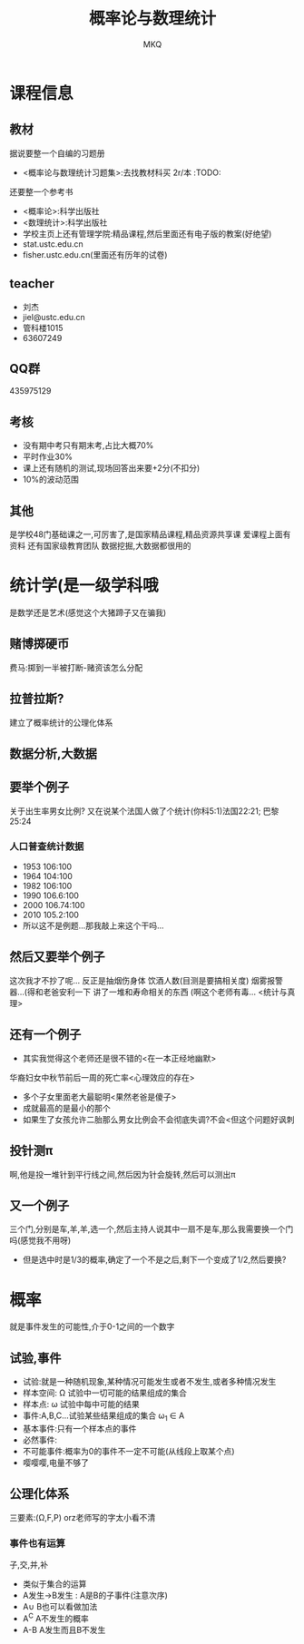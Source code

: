 #+TITLE: 概率论与数理统计
#+AUTHOR: MKQ
#+KEYWORDS: note
#+LATEX_COMPILER: xelatex
#+LATEX_HEADER:\usepackage[scheme=plain]{ctex}
* 课程信息
** 教材
据说要整一个自编的习题册
- <概率论与数理统计习题集>:去找教材科买 2r/本 :TODO:

还要整一个参考书
- <概率论>:科学出版社
- <数理统计>:科学出版社
- 学校主页上还有管理学院:精品课程,然后里面还有电子版的教案(好绝望)
- stat.ustc.edu.cn
- fisher.ustc.edu.cn(里面还有历年的试卷)
** teacher
- 刘杰
- jiel@ustc.edu.cn
- 管科楼1015
- 63607249
** QQ群
435975129
** 考核
- 没有期中考只有期末考,占比大概70%
- 平时作业30%
- 课上还有随机的测试,现场回答出来要+2分(不扣分)
- 10%的波动范围
** 其他
是学校48门基础课之一,可厉害了,是国家精品课程,精品资源共享课
爱课程上面有资料
还有国家级教育团队
数据挖掘,大数据都很用的
* 统计学(是一级学科哦
是数学还是艺术(感觉这个大猪蹄子又在骗我)
** 赌博掷硬币
费马:掷到一半被打断-赌资该怎么分配
** 拉普拉斯?
建立了概率统计的公理化体系
** 数据分析,大数据
** 要举个例子
关于出生率男女比例?
又在说某个法国人做了个统计(你科5:1)法国22:21;
巴黎25:24
*** 人口普查统计数据
- 1953 106:100
- 1964 104:100
- 1982 106:100
- 1990 106.6:100
- 2000 106.74:100
- 2010 105.2:100 
- 所以这不是例题...那我敲上来这个干吗...
** 然后又要举个例子
这次我才不抄了呢...
反正是抽烟伤身体
饮酒人数(目测是要搞相关度)
烟雾报警器...(得和老爸安利一下
讲了一堆和寿命相关的东西
(啊这个老师有毒...
<统计与真理>
** 还有一个例子
- 其实我觉得这个老师还是很不错的<在一本正经地幽默>
华裔妇女中秋节前后一周的死亡率<心理效应的存在>
- 多个子女里面老大最聪明<果然老爸是傻子>
- 成就最高的是最小的那个
- 如果生了女孩允许二胎那么男女比例会不会彻底失调?不会<但这个问题好讽刺
** 投针测\pi
啊,他是投一堆针到平行线之间,然后因为针会旋转,然后可以测出\pi
** 又一个例子
三个门,分别是车,羊,羊,选一个,然后主持人说其中一扇不是车,那么我需要换一个门吗(感觉我不用呀)
- 但是选中时是1/3的概率,确定了一个不是之后,剩下一个变成了1/2,然后要换?
* 概率
就是事件发生的可能性,介于0-1之间的一个数字
** 试验,事件
- 试验:就是一种随机现象,某种情况可能发生或者不发生,或者多种情况发生
- 样本空间: \Omega 试验中一切可能的结果组成的集合
- 样本点: \omega 试验中每中可能的结果
- 事件:A,B,C...试验某些结果组成的集合 \omega_1 \in A
- 基本事件:只有一个样本点的事件
- 必然事件:
- 不可能事件:概率为0的事件不一定不可能(从线段上取某个点)
- 嘤嘤嘤,电量不够了
** 公理化体系
三要素:(\Omega,F,P)
orz老师写的字太小看不清
*** 事件也有运算
子,交,并,补
- 类似于集合的运算
- A发生->B发生 : A是B的子事件(注意次序)
- A\cup B也可以看做加法
- A^C A不发生的概率
- A-B A发生而且B不发生

